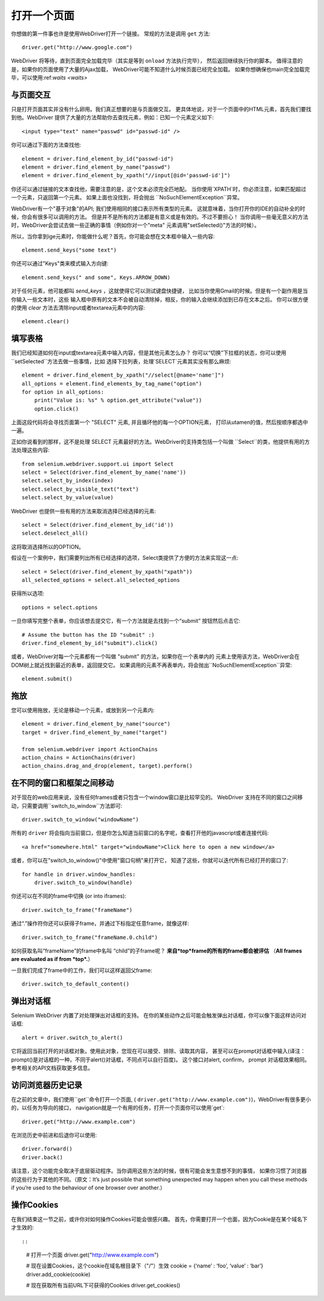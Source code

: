 .. _navigating:

打开一个页面
=============

你想做的第一件事也许是使用WebDriver打开一个链接。
常规的方法是调用 ``get`` 方法:

::

  driver.get("http://www.google.com")

WebDriver 将等待，直到页面完全加载完毕（其实是等到 ``onload`` 方法执行完毕），
然后返回继续执行你的脚本。
值得注意的是，如果你的页面使用了大量的Ajax加载，
WebDriver可能不知道什么时候页面已经完全加载。
如果你想确保也main完全加载完毕，可以使用:ref:`waits <waits>`

::


与页面交互
~~~~~~~~~~~~~~~~~~~~~~~~~

只是打开页面其实并没有什么卵用。我们真正想要的是与页面做交互。
更具体地说，对于一个页面中的HTML元素，首先我们要找到他。WebDriver
提供了大量的方法帮助你去查找元素，例如：已知一个元素定义如下::

  <input type="text" name="passwd" id="passwd-id" />

你可以通过下面的方法查找他::

  element = driver.find_element_by_id("passwd-id")
  element = driver.find_element_by_name("passwd")
  element = driver.find_element_by_xpath("//input[@id='passwd-id']")

你还可以通过链接的文本查找他，需要注意的是，这个文本必须完全匹地配。
当你使用`XPATH`时，你必须注意，如果匹配超过一个元素，只返回第一个元素。
如果上面也没找到，将会抛出 ``NoSuchElementException``异常。


.. TODO: Is this following paragraph correct ?

WebDriver有一个"基于对象"的API; 我们使用相同的接口表示所有类型的元素。
这就意味着，当你打开你的IDE的自动补全的时候，你会有很多可以调用的方法。
但是并不是所有的方法都是有意义或是有效的。不过不要担心！
当你调用一些毫无意义的方法时，WebDriver会尝试去做一些正确的事情（例如你对一个"meta"
元素调用"setSelected()"方法的时候）。

所以，当你拿到ige元素时，你能做什么呢？首先，你可能会想在文本框中输入一些内容::

  element.send_keys("some text")

你还可以通过"Keys"类来模式输入方向键::

  element.send_keys(" and some", Keys.ARROW_DOWN)

对于任何元素，他可能都叫 `send_keys` ，这就使得它可以测试键盘快捷键，
比如当你使用Gmail的时候。但是有一个副作用是当你输入一些文本时，这些
输入框中原有的文本不会被自动清除掉，相反，你的输入会继续添加到已存在文本之后。
你可以很方便的使用 `clear` 方法去清除input或者textarea元素中的内容::

  element.clear()


填写表格
~~~~~~~~~~~~~~~~

我们已经知道如何在input或textarea元素中输入内容，但是其他元素怎么办？
你可以“切换”下拉框的状态，你可以使用``setSelected``方法去做一些事情，比如
选择下拉列表，处理`SELECT`元素其实没有那么麻烦::

    element = driver.find_element_by_xpath("//select[@name='name']")
    all_options = element.find_elements_by_tag_name("option")
    for option in all_options:
        print("Value is: %s" % option.get_attribute("value"))
        option.click()

上面这段代码将会寻找页面第一个 "SELECT" 元素, 并且循环他的每一个OPTION元素，
打印从utamen的值，然后按顺序都选中一遍。

正如你说看到的那样，这不是处理 SELECT 元素最好的方法。WebDriver的支持类包括一个叫做
``Select``的类，他提供有用的方法处理这些内容::

    from selenium.webdriver.support.ui import Select
    select = Select(driver.find_element_by_name('name'))
    select.select_by_index(index)
    select.select_by_visible_text("text")
    select.select_by_value(value)

WebDriver 也提供一些有用的方法来取消选择已经选择的元素::

    select = Select(driver.find_element_by_id('id'))
    select.deselect_all()

这将取消选择所以的OPTION。

假设在一个案例中，我们需要列出所有已经选择的选项，Select类提供了方便的方法来实现这一点::

    select = Select(driver.find_element_by_xpath("xpath"))
    all_selected_options = select.all_selected_options
    
获得所以选项::

    options = select.options

一旦你填写完整个表单，你应该想去提交它，有一个方法就是去找到一个“submit”
按钮然后点击它::

  # Assume the button has the ID "submit" :)
  driver.find_element_by_id("submit").click()

或者，WebDriver对每一个元素都有一个叫做 "submit" 的方法，如果你在一个表单内的
元素上使用该方法，WebDriver会在DOM树上就近找到最近的表单，返回提交它。
如果调用的元素不再表单内，将会抛出``NoSuchElementException``异常::

  element.submit()


拖放
~~~~~~~~~~~~~

您可以使用拖放，无论是移动一个元素，或放到另一个元素内::

  element = driver.find_element_by_name("source")
  target = driver.find_element_by_name("target")

  from selenium.webdriver import ActionChains
  action_chains = ActionChains(driver)
  action_chains.drag_and_drop(element, target).perform()

在不同的窗口和框架之间移动
~~~~~~~~~~~~~~~~~~~~~~~~~~~~~~~~~

对于现在的web应用来说，没有任何frames或者只包含一个window窗口是比较罕见的。
WebDriver 支持在不同的窗口之间移动，只需要调用``switch_to_window``方法即可::

  driver.switch_to_window("windowName")

所有的 ``driver`` 将会指向当前窗口，但是你怎么知道当前窗口的名字呢，查看打开他的javascript或者连接代码::

  <a href="somewhere.html" target="windowName">Click here to open a new window</a>

或者，你可以在"switch_to_window()"中使用"窗口句柄"来打开它，
知道了这些，你就可以迭代所有已经打开的窗口了::

  for handle in driver.window_handles:
      driver.switch_to_window(handle)

你还可以在不同的frame中切换 (or into iframes)::

  driver.switch_to_frame("frameName")

通过“.”操作符你还可以获得子frame，并通过下标指定任意frame，就像这样::

  driver.switch_to_frame("frameName.0.child")

如何获取名叫“frameName”的frame中名叫 “child”的子frame呢？
**来自*top*frame的所有的frame都会被评估**
（**All frames are evaluated as if from *top*.**）

一旦我们完成了frame中的工作，我们可以这样返回父frame::

  driver.switch_to_default_content()

弹出对话框
~~~~~~~~~~~~~

Selenium WebDriver 内置了对处理弹出对话框的支持。
在你的某些动作之后可能会触发弹出对话框，你可以像下面这样访问对话框::

  alert = driver.switch_to_alert()

它将返回当前打开的对话框对象。使用此对象，您现在可以接受、排除、读取其内容，
甚至可以在prompt对话框中输入(译注：prompt()是对话框的一种，不同于alert()对话框，不同点可以自行百度)。
这个接口对alert, confirm， prompt 对话框效果相同。
参考相关的API文档获取更多信息。


访问浏览器历史记录
~~~~~~~~~~~~~~~~~~~~~~~~~~~~~~~~

在之前的文章中，我们使用``get``命令打开一个页面, (
``driver.get("http://www.example.com")``)，WebDriver有很多更小的，以任务为导向的接口，
navigation就是一个有用的任务，打开一个页面你可以使用`get`::

  driver.get("http://www.example.com")

在浏览历史中前进和后退你可以使用::

  driver.forward()
  driver.back()
请注意，这个功能完全取决于底层驱动程序。当你调用这些方法的时候，很有可能会发生意想不到的事情，
如果你习惯了浏览器的这些行为于其他的不同。（原文：It’s just possible that something unexpected may happen 
when you call these methods if you’re used to the behaviour of one browser over another.）

操作Cookies
~~~~~~~~~~~~~

在我们结束这一节之前，或许你对如何操作Cookies可能会很感兴趣。
首先，你需要打开一个也面，因为Cookie是在某个域名下才生效的::

::

  # 打开一个页面
  driver.get("http://www.example.com")

  # 现在设置Cookies，这个cookie在域名根目录下（"/"）生效
  cookie = {‘name’ : ‘foo’, ‘value’ : ‘bar’}
  driver.add_cookie(cookie)

  # 现在获取所有当前URL下可获得的Cookies
  driver.get_cookies()
  
